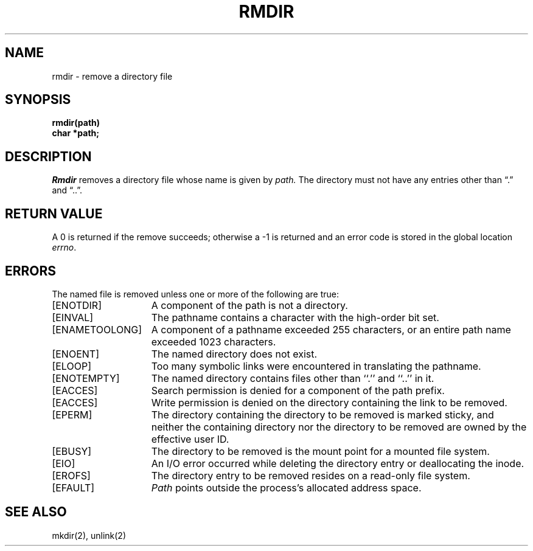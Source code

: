 .\" Copyright (c) 1983 The Regents of the University of California.
.\" All rights reserved.
.\"
.\" Redistribution and use in source and binary forms are permitted provided
.\" that: (1) source distributions retain this entire copyright notice and
.\" comment, and (2) distributions including binaries display the following
.\" acknowledgement:  ``This product includes software developed by the
.\" University of California, Berkeley and its contributors'' in the
.\" documentation or other materials provided with the distribution and in
.\" all advertising materials mentioning features or use of this software.
.\" Neither the name of the University nor the names of its contributors may
.\" be used to endorse or promote products derived from this software without
.\" specific prior written permission.
.\" THIS SOFTWARE IS PROVIDED ``AS IS'' AND WITHOUT ANY EXPRESS OR IMPLIED
.\" WARRANTIES, INCLUDING, WITHOUT LIMITATION, THE IMPLIED WARRANTIES OF
.\" MERCHANTABILITY AND FITNESS FOR A PARTICULAR PURPOSE.
.\"
.\"	@(#)rmdir.2	6.5 (Berkeley) 6/23/90
.\"
.TH RMDIR 2 "June 23, 1990"
.UC 5
.SH NAME
rmdir \- remove a directory file
.SH SYNOPSIS
.nf
.ft B
rmdir(path)
char *path;
.fi
.ft R
.SH DESCRIPTION
.I Rmdir
removes a directory file
whose name is given by
.I path.
The directory must not have any entries other
than \*(lq.\*(rq and \*(lq..\*(rq.
.SH "RETURN VALUE
A 0 is returned if the remove succeeds; otherwise a \-1 is
returned and an error code is stored in the global location \fIerrno\fP\|.
.SH ERRORS
The named file is removed unless one or more of the
following are true:
.TP 15
[ENOTDIR]
A component of the path is not a directory.
.TP 15
[EINVAL]
The pathname contains a character with the high-order bit set.
.TP 15
[ENAMETOOLONG]
A component of a pathname exceeded 255 characters,
or an entire path name exceeded 1023 characters.
.TP 15
[ENOENT]
The named directory does not exist.
.TP 15
[ELOOP]
Too many symbolic links were encountered in translating the pathname.
.TP 15
[ENOTEMPTY]
The named directory contains files other than ``.'' and ``..'' in it.
.TP 15
[EACCES]
Search permission is denied for a component of the path prefix.
.TP 15
[EACCES]
Write permission is denied on the directory containing the link
to be removed.
.TP 15
[EPERM]
The directory containing the directory to be removed is marked sticky,
and neither the containing directory nor the directory to be removed
are owned by the effective user ID.
.TP 15
[EBUSY]
The directory to be removed is the mount point
for a mounted file system.
.TP 15
[EIO]
An I/O error occurred while deleting the directory entry
or deallocating the inode.
.TP 15
[EROFS]
The directory entry to be removed resides on a read-only file system.
.TP 15
[EFAULT]
.I Path
points outside the process's allocated address space.
.SH "SEE ALSO"
mkdir(2), unlink(2)
